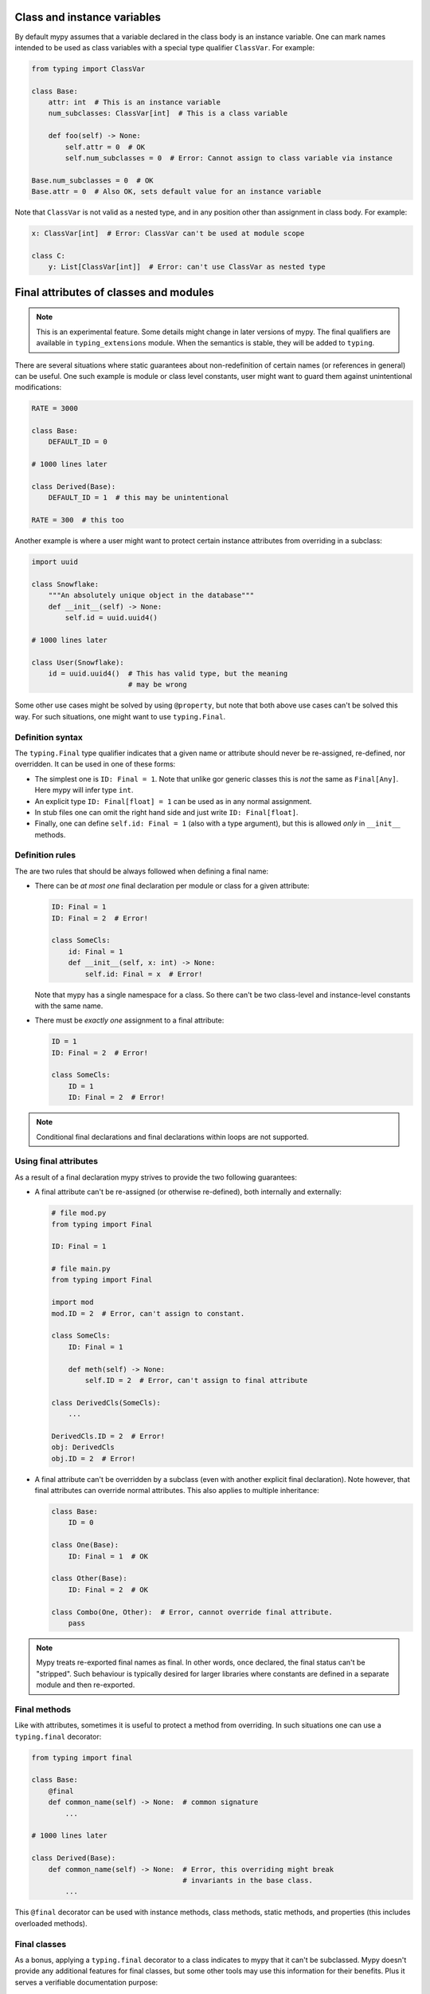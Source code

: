 Class and instance variables
****************************

By default mypy assumes that a variable declared in the class body is
an instance variable. One can mark names intended to be used as class variables
with a special type qualifier ``ClassVar``. For example:

.. code-block:: python

   from typing import ClassVar

   class Base:
       attr: int  # This is an instance variable
       num_subclasses: ClassVar[int]  # This is a class variable

       def foo(self) -> None:
           self.attr = 0  # OK
           self.num_subclasses = 0  # Error: Cannot assign to class variable via instance

   Base.num_subclasses = 0  # OK
   Base.attr = 0  # Also OK, sets default value for an instance variable

Note that ``ClassVar`` is not valid as a nested type, and in any position
other than assignment in class body. For example:

.. code-block:: python

   x: ClassVar[int]  # Error: ClassVar can't be used at module scope

   class C:
       y: List[ClassVar[int]]  # Error: can't use ClassVar as nested type


Final attributes of classes and modules
***************************************

.. note::

   This is an experimental feature. Some details might change in later
   versions of mypy. The final qualifiers are available in ``typing_extensions``
   module. When the semantics is stable, they will be added to ``typing``.

There are several situations where static guarantees about non-redefinition
of certain names (or references in general) can be useful. One such example
is module or class level constants, user might want to guard them against
unintentional modifications:

.. code-block:: python

   RATE = 3000

   class Base:
       DEFAULT_ID = 0

   # 1000 lines later

   class Derived(Base):
       DEFAULT_ID = 1  # this may be unintentional

   RATE = 300  # this too

Another example is where a user might want to protect certain instance
attributes from overriding in a subclass:

.. code-block:: python

   import uuid

   class Snowflake:
       """An absolutely unique object in the database"""
       def __init__(self) -> None:
           self.id = uuid.uuid4()

   # 1000 lines later

   class User(Snowflake):
       id = uuid.uuid4()  # This has valid type, but the meaning
                          # may be wrong

Some other use cases might be solved by using ``@property``, but note that both
above use cases can't be solved this way. For such situations, one might want
to use ``typing.Final``.

Definition syntax
-----------------

The ``typing.Final`` type qualifier indicates that a given name or attribute
should never be re-assigned, re-defined, nor overridden. It can be used in
one of these forms:

* The simplest one is ``ID: Final = 1``. Note that unlike gor generic classes
  this is *not* the same as ``Final[Any]``. Here mypy will infer type ``int``.

* An explicit type ``ID: Final[float] = 1`` can be used as in any
  normal assignment.

* In stub files one can omit the right hand side and just write
  ``ID: Final[float]``.

* Finally, one can define ``self.id: Final = 1`` (also with a type argument),
  but this is allowed *only* in ``__init__`` methods.

Definition rules
----------------

The are two rules that should be always followed when defining a final name:

* There can be *at most one* final declaration per module or class for
  a given attribute:

  .. code-block:: python

     ID: Final = 1
     ID: Final = 2  # Error!

     class SomeCls:
         id: Final = 1
         def __init__(self, x: int) -> None:
             self.id: Final = x  # Error!

  Note that mypy has a single namespace for a class. So there can't be two
  class-level and instance-level constants with the same name.

* There must be *exactly one* assignment to a final attribute:

  .. code-block:: python

     ID = 1
     ID: Final = 2  # Error!

     class SomeCls:
         ID = 1
         ID: Final = 2  # Error!

.. note::
   Conditional final declarations and final declarations within loops are
   not supported.

Using final attributes
----------------------

As a result of a final declaration mypy strives to provide the
two following guarantees:

* A final attribute can't be re-assigned (or otherwise re-defined), both
  internally and externally:

  .. code-block:: python

     # file mod.py
     from typing import Final

     ID: Final = 1

     # file main.py
     from typing import Final

     import mod
     mod.ID = 2  # Error, can't assign to constant.

     class SomeCls:
         ID: Final = 1

         def meth(self) -> None:
             self.ID = 2  # Error, can't assign to final attribute

     class DerivedCls(SomeCls):
         ...

     DerivedCls.ID = 2  # Error!
     obj: DerivedCls
     obj.ID = 2  # Error!

* A final attribute can't be overridden by a subclass (even with another
  explicit final declaration). Note however, that final attributes can
  override normal attributes. This also applies to multiple inheritance:

  .. code-block:: python

     class Base:
         ID = 0

     class One(Base):
         ID: Final = 1  # OK

     class Other(Base):
         ID: Final = 2  # OK

     class Combo(One, Other):  # Error, cannot override final attribute.
         pass

.. note::

   Mypy treats re-exported final names as final. In other words, once declared,
   the final status can't be "stripped". Such behaviour is typically desired
   for larger libraries where constants are defined in a separate module and
   then re-exported.

Final methods
-------------

Like with attributes, sometimes it is useful to protect a method from
overriding. In such situations one can use a ``typing.final`` decorator:

.. code-block:: python

   from typing import final

   class Base:
       @final
       def common_name(self) -> None:  # common signature
           ...

   # 1000 lines later

   class Derived(Base):
       def common_name(self) -> None:  # Error, this overriding might break
                                       # invariants in the base class.
           ...

This ``@final`` decorator can be used with instance methods, class methods,
static methods, and properties (this includes overloaded methods).

Final classes
-------------

As a bonus, applying a ``typing.final`` decorator to a class indicates to mypy
that it can't be subclassed. Mypy doesn't provide any additional features for
final classes, but some other tools may use this information for their benefits.
Plus it serves a verifiable documentation purpose:

.. code-block:: python

   # file lib.pyi
   from typing import final

   @final
   class Leaf:
       ...

   # file main.py
   from lib import Leaf

   class MyLeaf(Leaf):  # Error, library author believes this is unsafe
       ...
